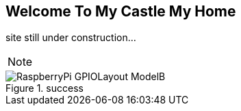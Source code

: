== Welcome To My Castle My Home

site still under construction... 

[NOTE]
====
====

image::RaspberryPi_GPIOLayout_ModelB.jpg[title="success"]
